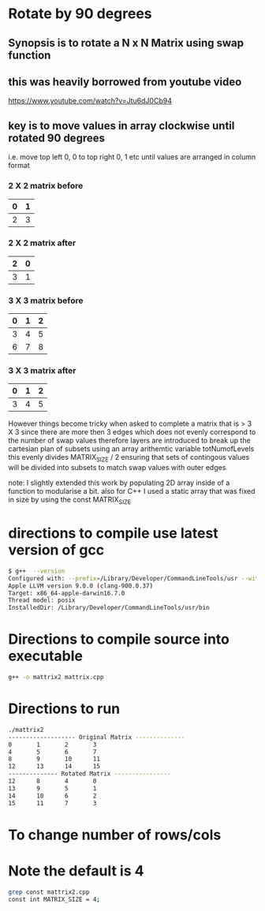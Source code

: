 * Rotate by 90 degrees
** Synopsis is to rotate a N x N Matrix using swap function
** this was heavily borrowed from youtube video
https://www.youtube.com/watch?v=Jtu6dJ0Cb94

** key is to move values in array clockwise until  rotated 90 degrees
i.e. move top left 0, 0 to top right 0, 1 etc until values are arranged in column format
*** 2 X 2 matrix before 
|---+---|
| 0 | 1 |
|---+---|
| 2 | 3 |
|---+---|

*** 2 X 2 matrix after
|---+---|
| 2 | 0 |
|---+---|
| 3 | 1 |
|---+---|

*** 3 X 3 matrix before
|---+---+---|
| 0 | 1 | 2 |
|---+---+---|
| 3 | 4 | 5 |
| 6 | 7 | 8 |
|---+---+---|

*** 3 X 3 matrix after
|---+---+---|
| 0 | 1 | 2 |
|---+---+---|
| 3 | 4 | 5 |
|---+---+---|


However things become tricky when asked to complete a matrix that is > 3 X 3 since
there are more then 3 edges which does not evenly correspond to the number of swap values
therefore layers are introduced to break up the cartesian plan of subsets 
using an array arithemtic variable totNumofLevels this evenly divides MATRIX_SIZE / 2
ensuring that sets of contingous values will be divided into subsets to match swap values with outer edges



note: I slightly extended this work by populating 2D array inside of a function to modularise a bit.
      also for C++ I used a static array that was fixed in size by using the const MATRIX_SIZE


* directions to compile  use latest version of gcc 
#+BEGIN_SRC sh
$ g++  --version
Configured with: --prefix=/Library/Developer/CommandLineTools/usr --with-gxx-include-dir=/usr/include/c++/4.2.1
Apple LLVM version 9.0.0 (clang-900.0.37)
Target: x86_64-apple-darwin16.7.0
Thread model: posix
InstalledDir: /Library/Developer/CommandLineTools/usr/bin
#+END_SRC

* Directions to compile source into executable
#+BEGIN_SRC sh
g++ -o mattrix2 mattrix.cpp
#+END_SRC

* Directions to run
#+BEGIN_SRC sh
./mattrix2
------------------- Original Matrix --------------
0       1       2       3
4       5       6       7
8       9       10      11
12      13      14      15
-------------- Rotated Matrix ----------------
12      8       4       0
13      9       5       1
14      10      6       2
15      11      7       3
#+END_SRC



* To change number of rows/cols
* Note the default is 4
#+BEGIN_SRC sh
grep const mattrix2.cpp
const int MATRIX_SIZE = 4;
#+END_SRC
